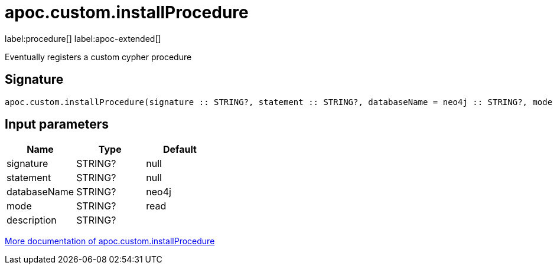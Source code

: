 
= apoc.custom.installProcedure
:description: This section contains reference documentation for the apoc.custom.installProcedure procedure.

label:procedure[] label:apoc-extended[]

[.emphasis]
Eventually registers a custom cypher procedure

== Signature

[source]
----
apoc.custom.installProcedure(signature :: STRING?, statement :: STRING?, databaseName = neo4j :: STRING?, mode = read :: STRING?, description =  :: STRING?) :: VOID
----


== Input parameters
[.procedures, opts=header]
|===
| Name | Type | Default 
|signature|STRING?|null
|statement|STRING?|null
|databaseName|STRING?|neo4j
|mode|STRING?|read
|description|STRING?|
|===

xref:cypher-execution/cypher-based-procedures-functions.adoc[More documentation of apoc.custom.installProcedure,role=more information]


